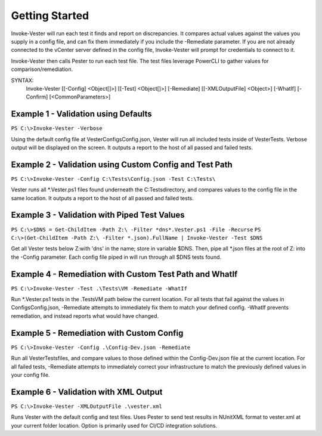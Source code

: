 Getting Started
========================

Invoke-Vester will run each test it finds and report on discrepancies. It compares actual values against the values you supply in a config file, and can fix them immediately if you include the -Remediate parameter. If you are not already connected to the vCenter server defined in the config file, Invoke-Vester will prompt for credentials to connect to it.

Invoke-Vester then calls Pester to run each test file. The test files leverage PowerCLI to gather values for comparison/remediation.

SYNTAX:
    Invoke-Vester [[-Config] <Object[]>] [[-Test] <Object[]>] [-Remediate] [[-XMLOutputFile] <Object>] [-WhatIf] [-Confirm] [<CommonParameters>]

Example 1 - Validation using Defaults
------------------------

``PS C:\>Invoke-Vester -Verbose``

Using the default config file at \Vester\Configs\Config.json, Vester will run all included tests inside of \Vester\Tests\. Verbose output will be displayed on the screen. It outputs a report to the host of all passed and failed tests.

Example 2 - Validation using Custom Config and Test Path
------------------------

``PS C:\>Invoke-Vester -Config C:\Tests\Config.json -Test C:\Tests\``

Vester runs all *.Vester.ps1 files found underneath the C:\Tests\ directory, and compares values to the config file in the same location. It outputs a report to the host of all passed and failed tests.

Example 3 - Validation with Piped Test Values
------------------------

``PS C:\>$DNS = Get-ChildItem -Path Z:\ -Filter *dns*.Vester.ps1 -File -Recurse``
``PS C:\>(Get-ChildItem -Path Z:\ -Filter *.json).FullName | Invoke-Vester -Test $DNS``

Get all Vester tests below Z:\ with 'dns' in the name; store in variable $DNS. Then, pipe all *.json files at the root of Z: into the -Config parameter. Each config file piped in will run through all $DNS tests found.

Example 4 - Remediation with Custom Test Path and WhatIf
------------------------

``PS C:\>Invoke-Vester -Test .\Tests\VM -Remediate -WhatIf``

Run *.Vester.ps1 tests in the .\Tests\VM path below the current location. For all tests that fail against the values in \Configs\Config.json, -Remediate attempts to immediately fix them to match your defined config. -WhatIf prevents remediation, and instead reports what would have changed.

Example 5 - Remediation with Custom Config
------------------------

``PS C:\>Invoke-Vester -Config .\Config-Dev.json -Remediate``

Run all \Vester\Tests\ files, and compare values to those defined within the Config-Dev.json file at the current location. For all failed tests, -Remediate attempts to immediately correct your infrastructure to match the previously defined values in your config file.

Example 6 - Validation with XML Output
------------------------

``PS C:\>Invoke-Vester -XMLOutputFile .\vester.xml``

Runs Vester with the default config and test files. Uses Pester to send test results in NUnitXML format to vester.xml at your current folder location. Option is primarily used for CI/CD integration solutions.